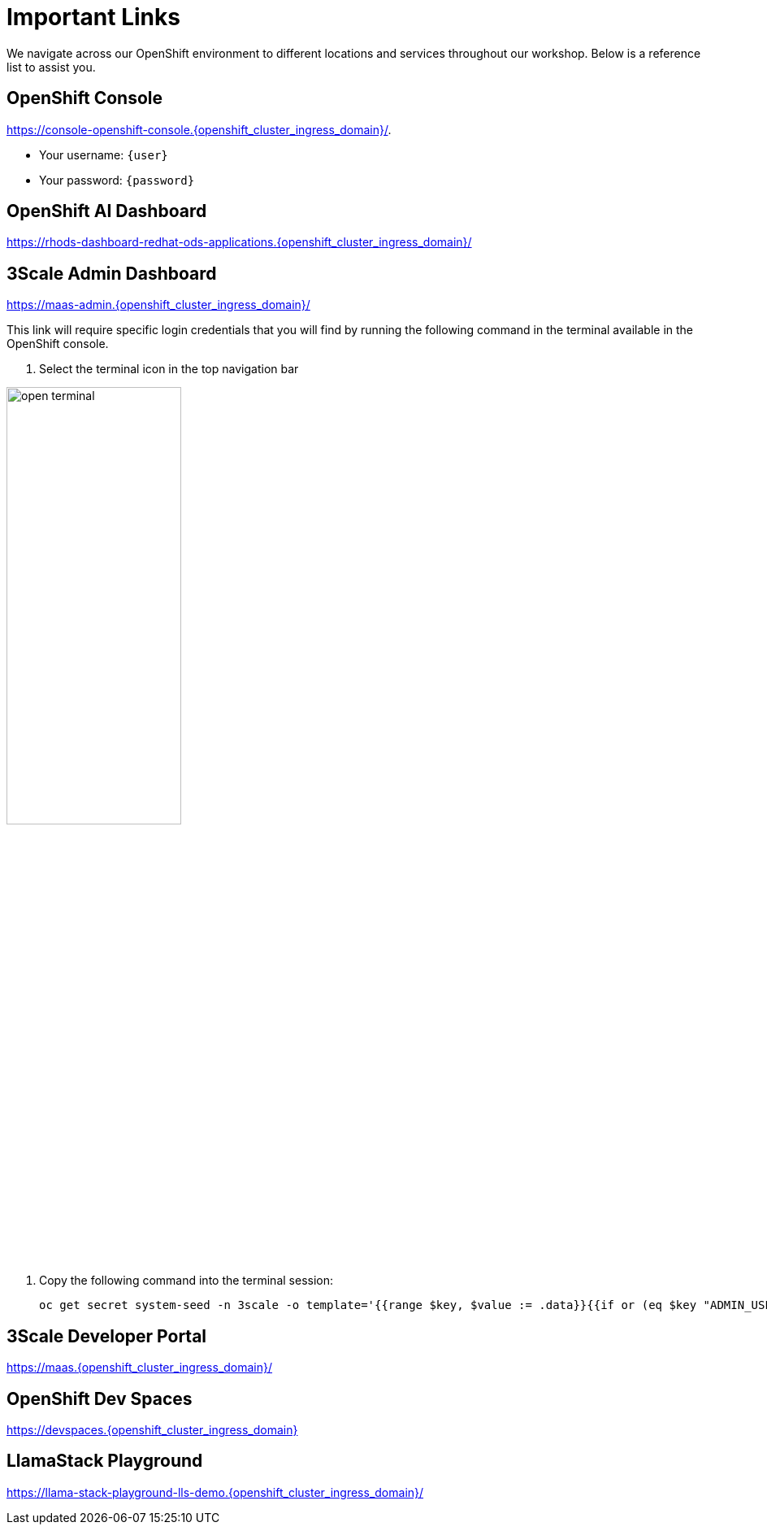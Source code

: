 :imagesdir: ../assets/images
[#links]
= Important Links

We navigate across our OpenShift environment to different locations and services throughout our workshop. Below is a reference list to assist you.

== OpenShift Console

https://console-openshift-console.{openshift_cluster_ingress_domain}/[https://console-openshift-console.{openshift_cluster_ingress_domain}/,window=_blank].

* Your username: `{user}`
* Your password: `{password}`

== OpenShift AI Dashboard

https://rhods-dashboard-redhat-ods-applications.{openshift_cluster_ingress_domain}/[https://rhods-dashboard-redhat-ods-applications.{openshift_cluster_ingress_domain}/,window=_blank]

== 3Scale Admin Dashboard

https://maas-admin.{openshift_cluster_ingress_domain}/[https://maas-admin.{openshift_cluster_ingress_domain}/,window=_blank]

This link will require specific login credentials that you will find by running the following command in the terminal available in the OpenShift console.

1. Select the terminal icon in the top navigation bar

image::02/open-terminal.png[width="50%"]

2. Copy the following command into the terminal session:
+
[source,bash,role="execute",subs="+macros,+attributes"]
----
oc get secret system-seed -n 3scale -o template='{{range $key, $value := .data}}{{if or (eq $key "ADMIN_USER") (eq $key "ADMIN_PASSWORD")}}{{printf "%s: " $key}}{{ $value | base64decode }}{{"\n"}}{{end}}{{end}}'
----

== 3Scale Developer Portal

https://maas.{openshift_cluster_ingress_domain}/[https://maas.{openshift_cluster_ingress_domain}/]

== OpenShift Dev Spaces

https://devspaces.{openshift_cluster_ingress_domain}/[https://devspaces.{openshift_cluster_ingress_domain}]

// == OpenShift Dev Spaces Workspace

// https://devspaces.{openshift_cluster_ingress_domain}/dashboard/#/ide/devworkspaces/llmaas/[https://devspaces.{openshift_cluster_ingress_domain}/dashboard/#/ide/devworkspaces/llmaas/]

== LlamaStack Playground

https://llama-stack-playground-lls-demo.{openshift_cluster_ingress_domain}/[https://llama-stack-playground-lls-demo.{openshift_cluster_ingress_domain}/]